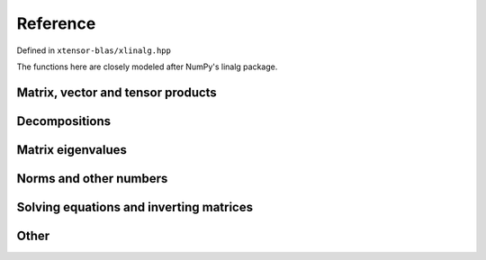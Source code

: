 .. Copyright (c) 2017, Wolf Vollprecht, Johan Mabille and Sylvain Corlay

   Distributed under the terms of the BSD 3-Clause License.

   The full license is in the file LICENSE, distributed with this software.


Reference
=========

Defined in ``xtensor-blas/xlinalg.hpp``

The functions here are closely modeled after NumPy's linalg package.

Matrix, vector and tensor products
--------------------------

.. doxygenfunction:: xt::linalg::dot
    :project: xtensor-blas

.. doxygenfunction:: xt::linalg::vdot
    :project: xtensor-blas

.. doxygenfunction:: xt::linalg::outer
    :project: xtensor-blas

.. doxygenfunction:: xt::linalg::matrix_power
    :project: xtensor-blas

.. doxygenfunction:: xt::linalg::kron
    :project: xtensor-blas

.. doxygenfunction:: xt::linalg::tensordot(const xexpression<T>&, const xexpression<O>&, std::size_t)
    :project: xtensor-blas

.. doxygenfunction:: xt::linalg::tensordot(const xexpression<T>&, const xexpression<O>&, const std::vector<std::size_t>&, const std::vector<std::size_t>&)
    :project: xtensor-blas

Decompositions
--------------

.. doxygenfunction:: xt::linalg::cholesky
    :project: xtensor-blas

.. doxygenenum:: xt::linalg::qrmode
    :project: xtensor-blas

.. doxygenfunction:: xt::linalg::qr
    :project: xtensor-blas

.. doxygenfunction:: xt::linalg::svd
    :project: xtensor-blas

Matrix eigenvalues
------------------

.. doxygenfunction:: xt::linalg::eig
    :project: xtensor-blas

.. doxygenfunction:: xt::linalg::eigvals
    :project: xtensor-blas

.. doxygenfunction:: xt::linalg::eigh(const xexpression<E>&, char)
    :project: xtensor-blas
 
.. doxygenfunction:: xt::linalg::eigh(const xexpression<E>&, const xexpression<E>&, const char)
    :project: xtensor-blas

.. doxygenfunction:: xt::linalg::eigvalsh
    :project: xtensor-blas


Norms and other numbers
-----------------------

.. doxygenenum:: xt::linalg::normorder
    :project: xtensor-blas

.. doxygenfunction:: xt::linalg::norm(const xexpression<E>&, int)
    :project: xtensor-blas

.. doxygenfunction:: xt::linalg::norm(const xexpression<E>&, normorder)
    :project: xtensor-blas

.. doxygenfunction:: xt::linalg::norm(const xexpression<E>&)
    :project: xtensor-blas

.. doxygenfunction:: xt::linalg::det(const xexpression<E>&)
    :project: xtensor-blas

.. doxygenfunction:: xt::linalg::slogdet(const xexpression<E>&)
    :project: xtensor-blas

.. doxygenfunction:: xt::linalg::matrix_rank
    :project: xtensor-blas

.. doxygenfunction:: xt::linalg::trace
    :project: xtensor-blas

Solving equations and inverting matrices
----------------------------------------

.. doxygenfunction:: xt::linalg::solve
    :project: xtensor-blas

.. doxygenfunction:: xt::linalg::lstsq
    :project: xtensor-blas

.. doxygenfunction:: xt::linalg::inv
    :project: xtensor-blas

.. doxygenfunction:: xt::linalg::pinv
    :project: xtensor-blas

Other
-----

.. doxygenfunction:: xt::linalg::cross
    :project: xtensor-blas
